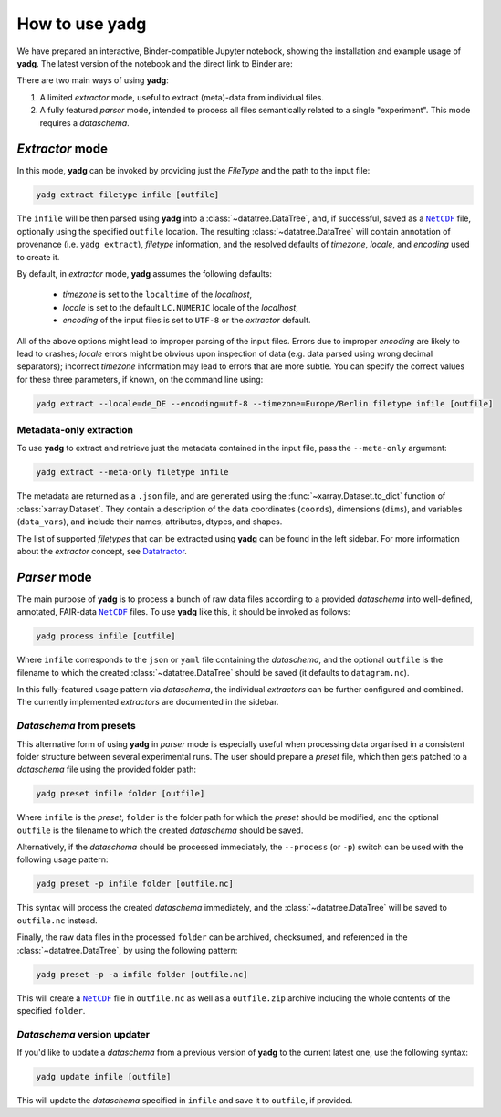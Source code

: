 .. _usage:

How to use **yadg**
===================
We have prepared an interactive, Binder-compatible Jupyter notebook, showing the installation and example usage of **yadg**. The latest version of the notebook and the direct link to Binder are:

.. image:: https://zenodo.org/badge/DOI/10.5281/zenodo.6351210.svg
    :target: https://doi.org/10.5281/zenodo.6351210
.. image:: https://mybinder.org/badge_logo.svg
    :target: https://mybinder.org/v2/zenodo/10.5281/zenodo.6351210/?labpath=index.ipynb

There are two main ways of using **yadg**:

#. A limited `extractor` mode, useful to extract (meta)-data from individual files.
#. A fully featured `parser` mode, intended to process all files semantically related to a single "experiment". This mode requires a `dataschema`.

.. _extractor mode:

`Extractor` mode
----------------
In this mode, **yadg** can be invoked by providing just the `FileType` and the path to the input file:

.. code-block:: bash

    yadg extract filetype infile [outfile]

The ``infile`` will be then parsed using **yadg** into a :class:`~datatree.DataTree`, and, if successful, saved as a |NetCDF|_ file, optionally using the specified ``outfile`` location. The resulting :class:`~datatree.DataTree` will contain annotation of provenance (i.e. ``yadg extract``), `filetype` information, and the resolved defaults of `timezone`, `locale`, and `encoding` used to create it.

By default, in `extractor` mode, **yadg** assumes the following defaults:

    - `timezone` is set to the ``localtime`` of the `localhost`,
    - `locale` is set to the default ``LC.NUMERIC`` locale of the `localhost`,
    - `encoding` of the input files is set to ``UTF-8`` or the `extractor` default.

All of the above options might lead to improper parsing of the input files. Errors due to improper `encoding` are likely to lead to crashes; `locale` errors might be obvious upon inspection of data (e.g. data parsed using wrong decimal separators); incorrect `timezone` information may lead to errors that are more subtle. You can specify the correct values for these three parameters, if known, on the command line using:

.. code-block:: bash

    yadg extract --locale=de_DE --encoding=utf-8 --timezone=Europe/Berlin filetype infile [outfile]


Metadata-only extraction
````````````````````````
To use **yadg** to extract and retrieve just the metadata contained in the input file, pass the ``--meta-only`` argument:

.. code-block:: bash

    yadg extract --meta-only filetype infile

The metadata are returned as a ``.json`` file, and are generated using the :func:`~xarray.Dataset.to_dict` function of :class:`xarray.Dataset`. They contain a description of the data coordinates (``coords``), dimensions (``dims``), and variables (``data_vars``), and include their names, attributes, dtypes, and shapes.

The list of supported `filetypes` that can be extracted using **yadg** can be found in the left sidebar. For more information about the `extractor` concept, see |datatractor|_.

.. _parser mode:

`Parser` mode
-------------
The main purpose of **yadg** is to process a bunch of raw data files according to a provided `dataschema` into well-defined, annotated, FAIR-data |NetCDF|_ files. To use **yadg** like this, it should be invoked as follows:

.. code-block:: bash

    yadg process infile [outfile]

Where ``infile`` corresponds to the ``json`` or ``yaml`` file containing the `dataschema`, and the optional ``outfile`` is the filename to which the created :class:`~datatree.DataTree` should be saved (it defaults to ``datagram.nc``).

In this fully-featured usage pattern via `dataschema`, the individual `extractors` can be further configured and combined. The currently implemented `extractors` are documented in the sidebar.

`Dataschema` from presets
`````````````````````````
This alternative form of using **yadg** in `parser` mode is especially useful when processing data organised in a consistent folder structure between several experimental runs. The user should prepare a `preset` file, which then gets patched to a `dataschema` file using the provided folder path:

.. code-block:: bash

    yadg preset infile folder [outfile]

Where ``infile`` is the `preset`, ``folder`` is the folder path for which the `preset` should be modified, and the optional ``outfile`` is the filename to which the created `dataschema` should be saved.

Alternatively, if the `dataschema` should be processed immediately, the ``--process`` (or ``-p``) switch can be used with the following usage pattern:

.. code-block:: bash

    yadg preset -p infile folder [outfile.nc]

This syntax will process the created `dataschema` immediately, and the :class:`~datatree.DataTree` will be saved to ``outfile.nc`` instead.

Finally, the raw data files in the processed ``folder`` can be archived, checksumed, and referenced in the :class:`~datatree.DataTree`, by using the following pattern:

.. code-block:: bash

    yadg preset -p -a infile folder [outfile.nc]

This will create a |NetCDF|_ file in ``outfile.nc`` as well as a ``outfile.zip`` archive including the whole contents of the specified ``folder``.

`Dataschema` version updater
````````````````````````````
If you'd like to update a `dataschema` from a previous version of **yadg** to the current latest one, use the following syntax:

.. code-block:: bash

    yadg update infile [outfile]

This will update the `dataschema` specified in ``infile`` and save it to ``outfile``, if provided.


.. _NetCDF: https://www.unidata.ucar.edu/software/netcdf/

.. _datatractor: https://github.com/datatractor

.. |NetCDF| replace:: ``NetCDF``

.. |datatractor| replace:: Datatractor